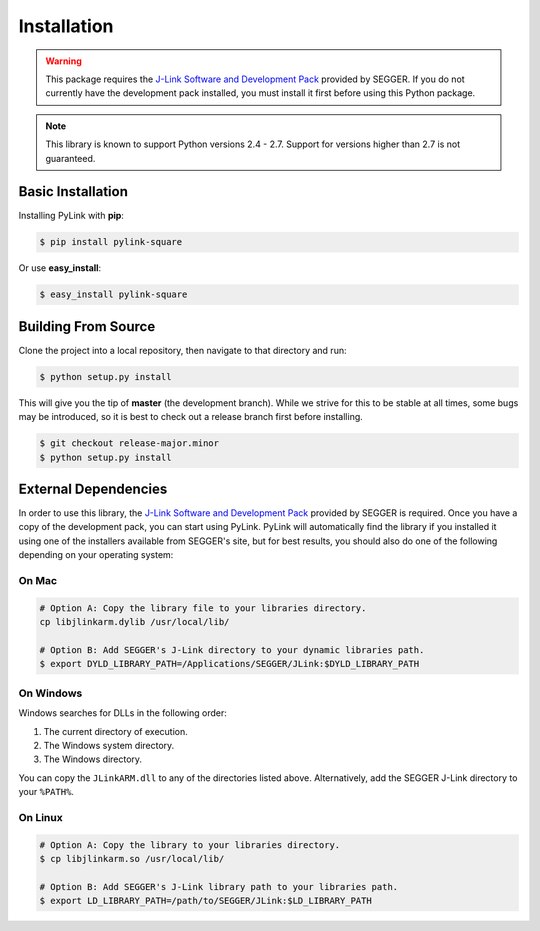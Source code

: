 Installation
============

.. warning::

   This package requires the
   `J-Link Software and Development Pack <https://www.segger.com/download>`__
   provided by SEGGER.  If you do not currently have the development pack
   installed, you must install it first before using this Python package.

.. note::

   This library is known to support Python versions 2.4 - 2.7.  Support for
   versions higher than 2.7 is not guaranteed.

Basic Installation
------------------

Installing PyLink with **pip**:

.. code:: bash

   $ pip install pylink-square

Or use **easy_install**:

.. code:: bash

   $ easy_install pylink-square

Building From Source
--------------------

Clone the project into a local repository, then navigate to that directory and
run:

.. code:: bash

   $ python setup.py install

This will give you the tip of **master** (the development branch).  While we
strive for this to be stable at all times, some bugs may be introduced, so it is
best to check out a release branch first before installing.

.. code:: bash

   $ git checkout release-major.minor
   $ python setup.py install

External Dependencies
---------------------

In order to use this library, the
`J-Link Software and Development Pack <https://www.segger.com/downloads/jlink>`__
provided by SEGGER is required.  Once you have a copy of the development pack,
you can start using PyLink.  PyLink will automatically find the library if you
installed it using one of the installers available from SEGGER's site, but for
best results, you should also do one of the following depending on your
operating system:

On Mac
~~~~~~

.. code:: bash

   # Option A: Copy the library file to your libraries directory.
   cp libjlinkarm.dylib /usr/local/lib/

   # Option B: Add SEGGER's J-Link directory to your dynamic libraries path.
   $ export DYLD_LIBRARY_PATH=/Applications/SEGGER/JLink:$DYLD_LIBRARY_PATH

On Windows
~~~~~~~~~~

Windows searches for DLLs in the following order:

1. The current directory of execution.
2. The Windows system directory.
3. The Windows directory.

You can copy the ``JLinkARM.dll`` to any of the directories listed above.
Alternatively, add the SEGGER J-Link directory to your ``%PATH%``.

On Linux
~~~~~~~~

.. code:: bash

   # Option A: Copy the library to your libraries directory.
   $ cp libjlinkarm.so /usr/local/lib/

   # Option B: Add SEGGER's J-Link library path to your libraries path.
   $ export LD_LIBRARY_PATH=/path/to/SEGGER/JLink:$LD_LIBRARY_PATH
